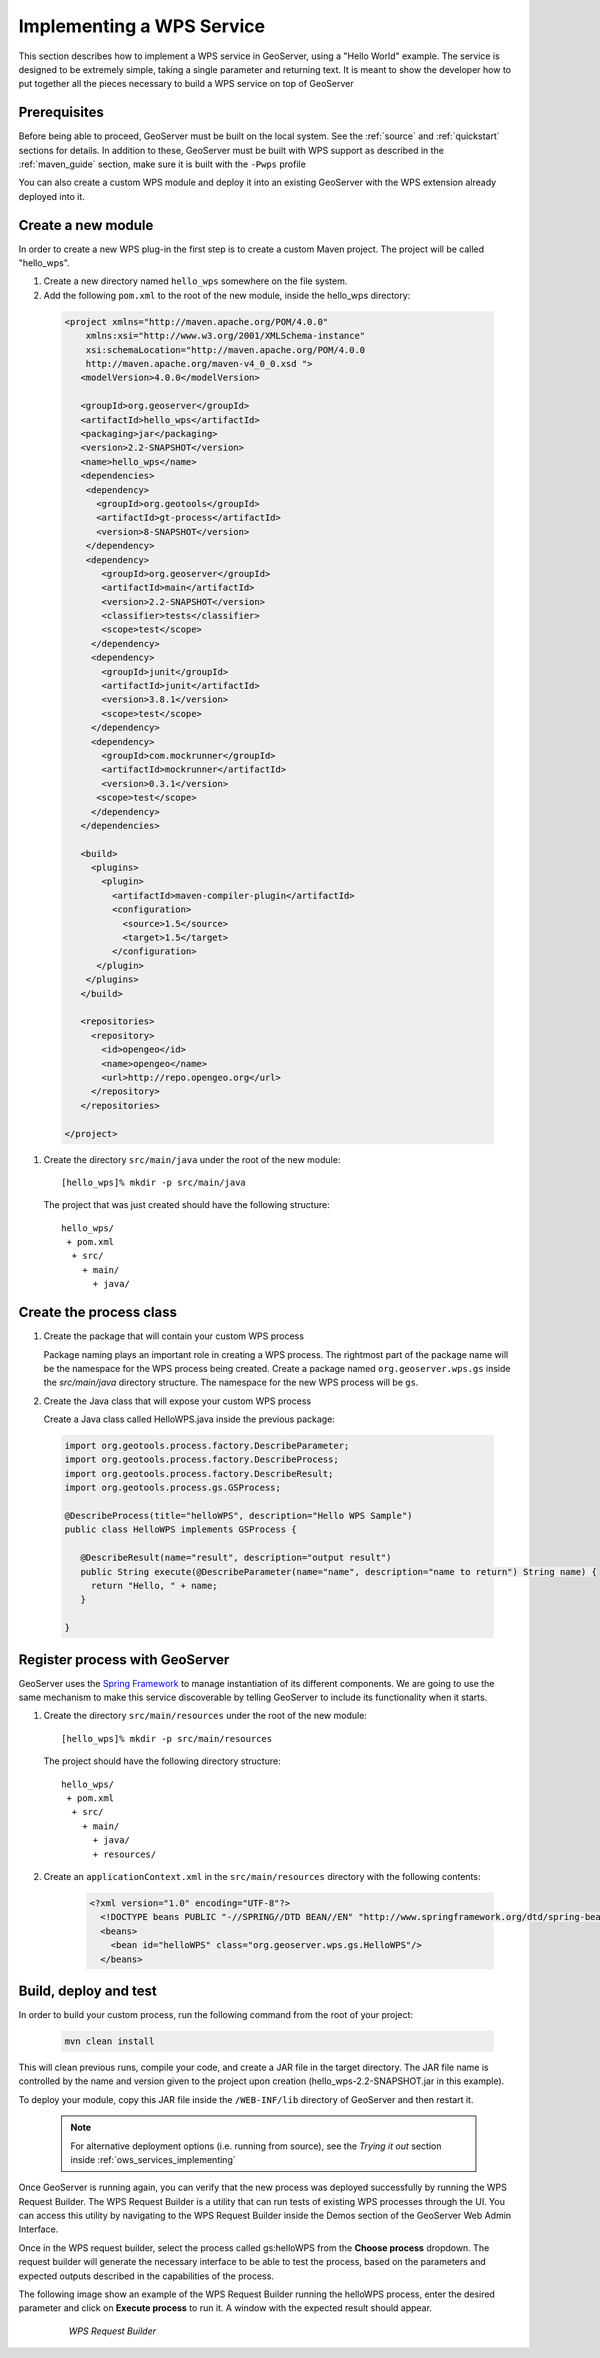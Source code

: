 .. _wps_services_implementing:

Implementing a WPS Service
==========================

This section describes how to implement a WPS service in GeoServer, using
a "Hello World" example. The service is designed to be extremely simple, 
taking a single parameter and returning text. It is meant to show the 
developer how to put together all the pieces necessary to build a WPS
service on top of GeoServer

Prerequisites
-------------

Before being able to proceed, GeoServer must be built on the local system. See
the :ref:`source` and :ref:`quickstart` sections for details. In addition to these,
GeoServer must be built with WPS support as described in the 
:ref:`maven_guide` section, make sure it is built with the ``-Pwps`` profile

You can also create a custom WPS module and deploy it into an existing GeoServer
with the WPS extension already deployed into it. 

Create a new module
-------------------
In order to create a new WPS plug-in the first step is to create a custom Maven project.
The project will be called "hello_wps".

#. Create a new directory named ``hello_wps`` somewhere on the file system.

#. Add the following ``pom.xml`` to the root of the new module, inside the hello_wps directory:

 .. code-block:: xml

    <project xmlns="http://maven.apache.org/POM/4.0.0"
        xmlns:xsi="http://www.w3.org/2001/XMLSchema-instance"
        xsi:schemaLocation="http://maven.apache.org/POM/4.0.0
	http://maven.apache.org/maven-v4_0_0.xsd ">
       <modelVersion>4.0.0</modelVersion>

       <groupId>org.geoserver</groupId>  
       <artifactId>hello_wps</artifactId>
       <packaging>jar</packaging>
       <version>2.2-SNAPSHOT</version>
       <name>hello_wps</name>
       <dependencies>
	<dependency>
	  <groupId>org.geotools</groupId>
     	  <artifactId>gt-process</artifactId>
     	  <version>8-SNAPSHOT</version>
   	</dependency>
	<dependency>
           <groupId>org.geoserver</groupId>
           <artifactId>main</artifactId>
           <version>2.2-SNAPSHOT</version>
           <classifier>tests</classifier>
           <scope>test</scope>
         </dependency>
         <dependency>
           <groupId>junit</groupId>
           <artifactId>junit</artifactId>
           <version>3.8.1</version>
           <scope>test</scope>
         </dependency>
         <dependency>
           <groupId>com.mockrunner</groupId>
           <artifactId>mockrunner</artifactId>
           <version>0.3.1</version>
          <scope>test</scope>
         </dependency>
       </dependencies>

       <build>
         <plugins>
           <plugin>
             <artifactId>maven-compiler-plugin</artifactId>
             <configuration>
               <source>1.5</source>
               <target>1.5</target>
             </configuration>
          </plugin>
        </plugins>
       </build>

       <repositories>
	 <repository>
	   <id>opengeo</id>
       	   <name>opengeo</name>
       	   <url>http://repo.opengeo.org</url>
    	 </repository>
       </repositories>

    </project>  

#. Create the directory ``src/main/java`` under the root of the new module::

   [hello_wps]% mkdir -p src/main/java

   The project that was just created should have the following structure::

     hello_wps/
      + pom.xml
       + src/	
	 + main/
	   + java/ 



Create the process class
------------------------

#. Create the package that will contain your custom WPS process

   Package naming plays an important role in creating a WPS process. The rightmost
   part of the package name will be the namespace for the WPS process being created.
   Create a package named ``org.geoserver.wps.gs`` inside the *src/main/java* directory
   structure. The namespace for the new WPS process will be ``gs``.


#. Create the Java class that will expose your custom WPS process

   Create a Java class called HelloWPS.java inside the previous package:

  .. code-block:: java
 
 
     import org.geotools.process.factory.DescribeParameter;
     import org.geotools.process.factory.DescribeProcess;
     import org.geotools.process.factory.DescribeResult;
     import org.geotools.process.gs.GSProcess;	
     	
     @DescribeProcess(title="helloWPS", description="Hello WPS Sample")
     public class HelloWPS implements GSProcess {
  
	@DescribeResult(name="result", description="output result")
	public String execute(@DescribeParameter(name="name", description="name to return") String name) {
	  return "Hello, " + name;
	}
  
     }


Register process with GeoServer
-------------------------------

GeoServer uses the `Spring Framework <http://www.springsource.org/spring-framework/>`_ to manage instantiation of its different components. We are going to 
use the same mechanism to make this service discoverable by telling GeoServer to include its functionality
when it starts. 

#. Create the directory ``src/main/resources`` under the root of the new module::

   [hello_wps]% mkdir -p src/main/resources

   The project should have the following directory structure::

     hello_wps/
      + pom.xml
       + src/	
	 + main/
	   + java/ 
	   + resources/



#. Create an ``applicationContext.xml`` in the ``src/main/resources`` directory with the following contents:

    .. code-block:: xml

      <?xml version="1.0" encoding="UTF-8"?>
        <!DOCTYPE beans PUBLIC "-//SPRING//DTD BEAN//EN" "http://www.springframework.org/dtd/spring-beans.dtd">
        <beans>
          <bean id="helloWPS" class="org.geoserver.wps.gs.HelloWPS"/>
        </beans>


Build, deploy and test
----------------------

In order to build your custom process, run the following command from the root of your project:

  .. code-block:: console
 
     mvn clean install

This will clean previous runs, compile your code, and create a JAR file in the target directory.
The JAR file name is controlled by the name and version given to the project upon creation
(hello_wps-2.2-SNAPSHOT.jar in this example).


To deploy your module, copy this JAR file inside the ``/WEB-INF/lib`` directory of GeoServer and then restart it.

  .. note:: For alternative deployment options (i.e. running from source), see the *Trying it out* 
     	    section inside :ref:`ows_services_implementing`


Once GeoServer is running again, you can verify that the new process was deployed successfully by running
the WPS Request Builder. The WPS Request Builder is a utility that can run tests of existing WPS processes
through the UI. You can access this utility by navigating to the WPS Request Builder inside the Demos
section of the GeoServer Web Admin Interface.


Once in the WPS request builder, select the process called gs:helloWPS from the **Choose process** dropdown.
The request builder will generate the necessary interface to be able to test the process, based on the
parameters and expected outputs described in the capabilities of the process. 

The following image show an example of the WPS Request Builder running the helloWPS process, enter the 
desired parameter and click on **Execute process** to run it. A window with the expected result should appear.

  .. figure:: img/helloWPS.png

     *WPS Request Builder*


